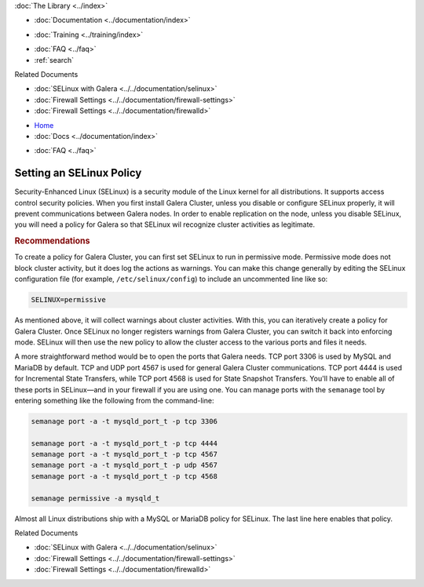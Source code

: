 .. meta::
   :title: Setting an SELinux Policy
   :description:
   :language: en-US
   :keywords:
   :copyright: Codership Oy, 2014 - 2025. All Rights Reserved.


.. container:: left-margin

   .. container:: left-margin-top

      :doc:`The Library <../index>`

   .. container:: left-margin-content

      - :doc:`Documentation <../documentation/index>`

      .. cssclass:: here

         - :doc:`Knowledge Base <./index>`

      - :doc:`Training <../training/index>`

      .. cssclass:: sub-links

         - :doc:`Training Courses <../training/courses/index>`
         - :doc:`Tutorial Articles <../training/tutorials/index>`
         - :doc:`Training Videos <../training/videos/index>`

      - :doc:`FAQ <../faq>`
      - :ref:`search`

      Related Documents

      - :doc:`SELinux with Galera <../../documentation/selinux>`
      - :doc:`Firewall Settings <../../documentation/firewall-settings>`
      - :doc:`Firewall Settings <../../documentation/firewalld>`


.. container:: top-links

   - `Home <https://galeracluster.com>`_
   - :doc:`Docs <../documentation/index>`

   .. cssclass:: here

      - :doc:`KB <./index>`

   .. cssclass:: nav-wider

      - :doc:`Training <../training/index>`

   - :doc:`FAQ <../faq>`


.. cssclass:: library-article
.. _`kb-best-setting-selinux`:

===================================
Setting an SELinux Policy
===================================

.. index::
   pair: Configuration; SELinux

.. rst-class:: article-stats

   Length: 345 words; Published: June 24, 2015; Updated: October 20, 2019; Category: Security; Type: Best Practices

Security-Enhanced Linux (SELinux) is a security module of the Linux kernel for all distributions. It supports access control security policies. When you first install Galera Cluster, unless you disable or configure SELinux properly, it will prevent communications between Galera nodes. In order to enable replication on the node, unless you disable SELinux, you will need a policy for Galera so that SELinux wil recognize cluster activities as legitimate.

.. rst-class:: section-heading
.. rubric:: Recommendations

To create a policy for Galera Cluster, you can first set SELinux to run in permissive mode. Permissive mode does not block cluster activity, but it does log the actions as warnings. You can make this change generally by editing the SELinux configuration file (for example, ``/etc/selinux/config``) to include an uncommented line like so:

.. code-block:: console

   SELINUX=permissive

As mentioned above, it will collect warnings about cluster activities. With this, you can iteratively create a policy for Galera Cluster. Once SELinux no longer registers warnings from Galera Cluster, you can switch it back into enforcing mode. SELinux will then use the new policy to allow the cluster access to the various ports and files it needs.

A more straightforward method would be to open the ports that Galera needs. TCP port 3306 is used by MySQL and MariaDB by default. TCP and UDP port 4567 is used for general Galera Cluster communications. TCP port 4444 is used for Incremental State Transfers, while TCP port 4568 is used for State Snapshot Transfers. You'll have to enable all of these ports in SELinux |---| and in your firewall if you are using one. You can manage ports with the ``semanage`` tool by entering something like the following from the command-line:

.. code-block:: console

   semanage port -a -t mysqld_port_t -p tcp 3306

   semanage port -a -t mysqld_port_t -p tcp 4444
   semanage port -a -t mysqld_port_t -p tcp 4567
   semanage port -a -t mysqld_port_t -p udp 4567
   semanage port -a -t mysqld_port_t -p tcp 4568

   semanage permissive -a mysqld_t

Almost all Linux distributions ship with a MySQL or MariaDB policy for SELinux. The last line here enables that policy.

.. container:: bottom-links

   Related Documents

   - :doc:`SELinux with Galera <../../documentation/selinux>`
   - :doc:`Firewall Settings <../../documentation/firewall-settings>`
   - :doc:`Firewall Settings <../../documentation/firewalld>`


.. |---|   unicode:: U+2014 .. EM DASH
   :trim:
